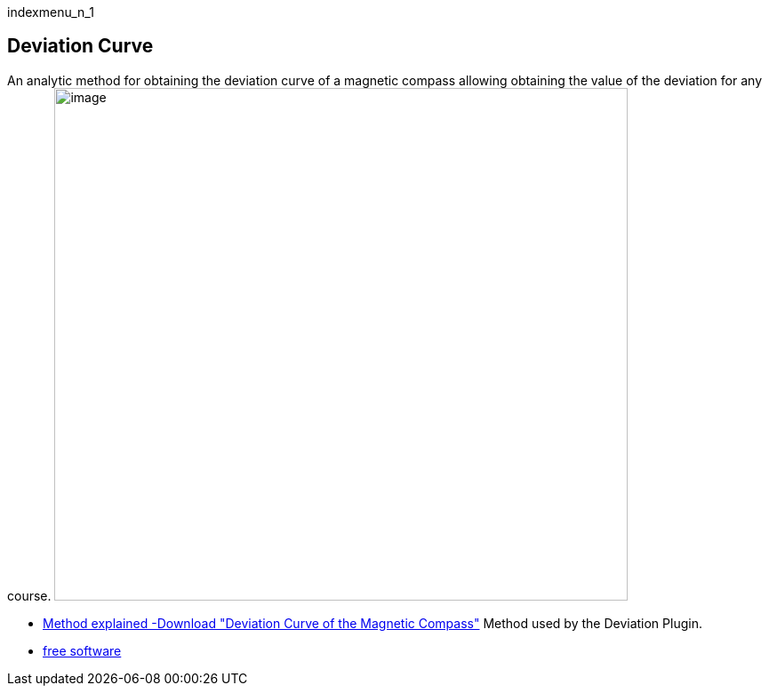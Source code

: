 indexmenu_n_1

== Deviation Curve

An analytic method for obtaining the deviation curve of a magnetic
compass allowing obtaining the value of the deviation for any course.
image:deviation.png[image,width=645,height=577]

* https://sites.google.com/site/navigationalalgorithms/Home/papersnavigation[Method
explained -Download "Deviation Curve of the Magnetic Compass"] Method
used by the Deviation Plugin.
* http://sites.google.com/site/navigationalalgorithms/[free software]
